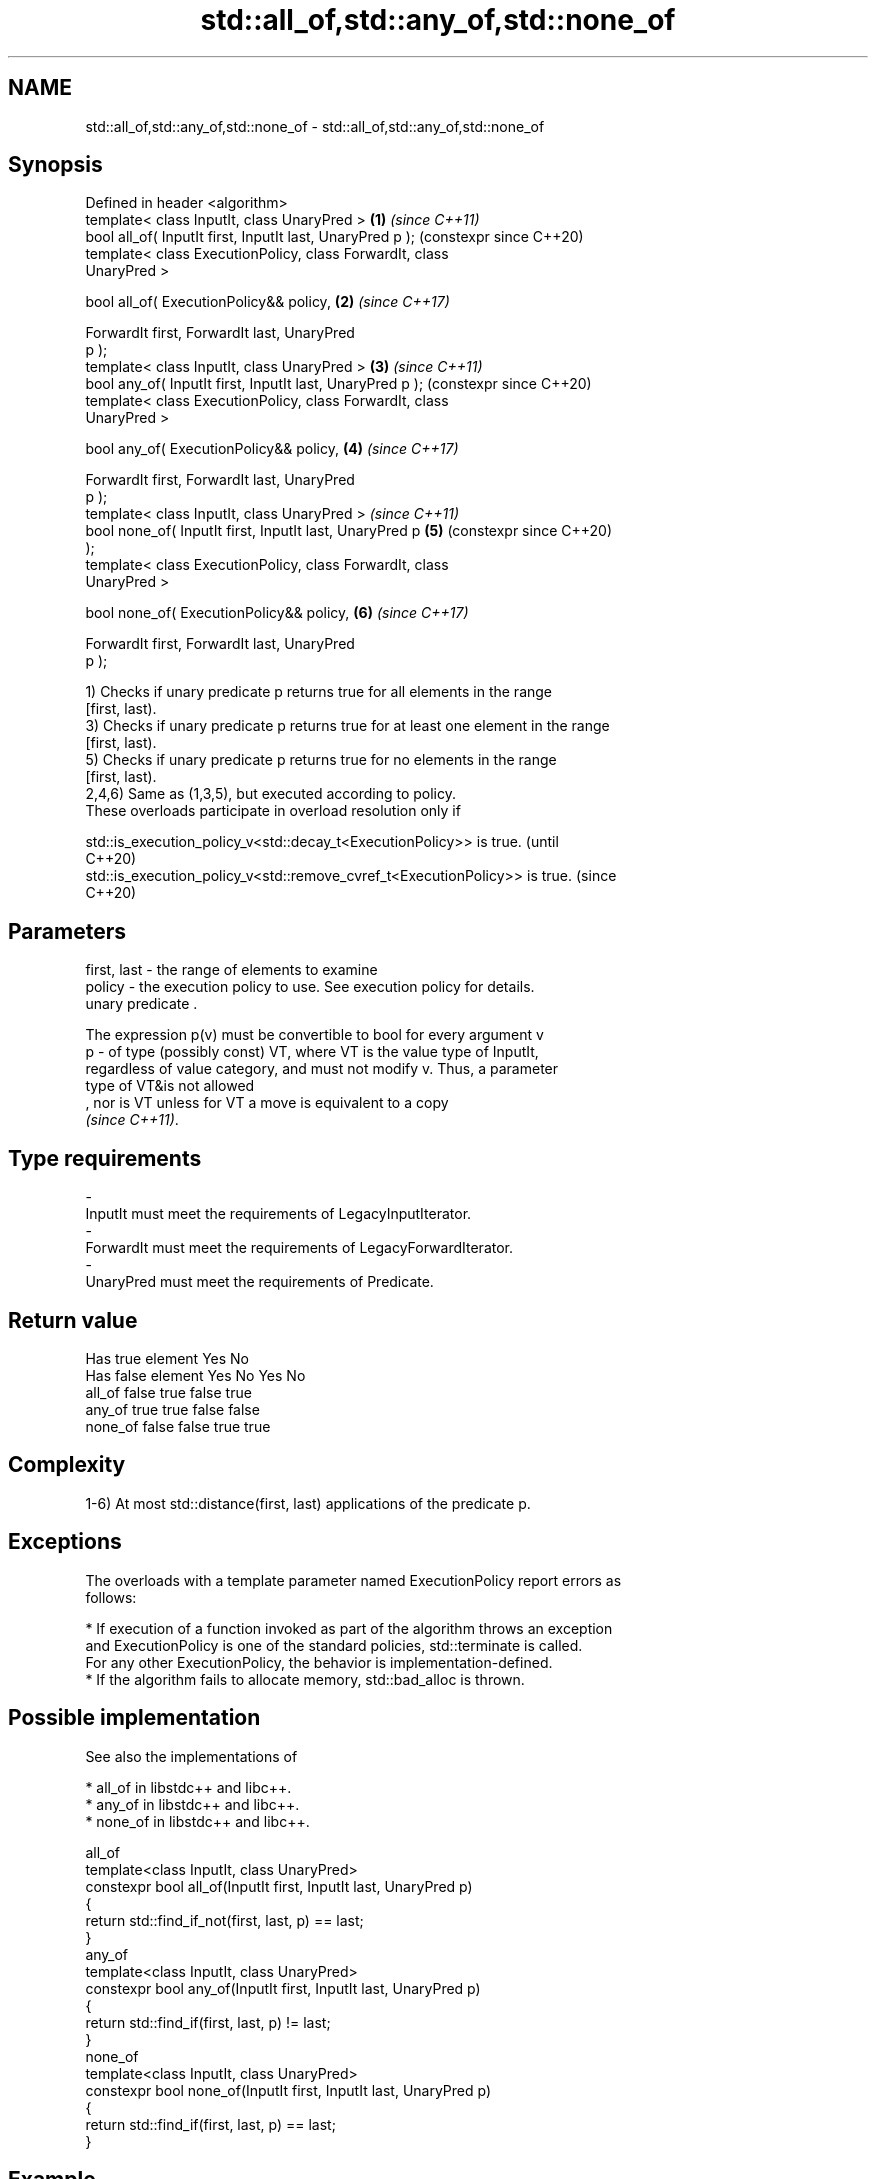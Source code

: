 .TH std::all_of,std::any_of,std::none_of 3 "2024.06.10" "http://cppreference.com" "C++ Standard Libary"
.SH NAME
std::all_of,std::any_of,std::none_of \- std::all_of,std::any_of,std::none_of

.SH Synopsis
   Defined in header <algorithm>
   template< class InputIt, class UnaryPred >               \fB(1)\fP \fI(since C++11)\fP
   bool all_of( InputIt first, InputIt last, UnaryPred p );     (constexpr since C++20)
   template< class ExecutionPolicy, class ForwardIt, class
   UnaryPred >

   bool all_of( ExecutionPolicy&& policy,                   \fB(2)\fP \fI(since C++17)\fP

                ForwardIt first, ForwardIt last, UnaryPred
   p );
   template< class InputIt, class UnaryPred >               \fB(3)\fP \fI(since C++11)\fP
   bool any_of( InputIt first, InputIt last, UnaryPred p );     (constexpr since C++20)
   template< class ExecutionPolicy, class ForwardIt, class
   UnaryPred >

   bool any_of( ExecutionPolicy&& policy,                   \fB(4)\fP \fI(since C++17)\fP

                ForwardIt first, ForwardIt last, UnaryPred
   p );
   template< class InputIt, class UnaryPred >                   \fI(since C++11)\fP
   bool none_of( InputIt first, InputIt last, UnaryPred p   \fB(5)\fP (constexpr since C++20)
   );
   template< class ExecutionPolicy, class ForwardIt, class
   UnaryPred >

   bool none_of( ExecutionPolicy&& policy,                  \fB(6)\fP \fI(since C++17)\fP

                 ForwardIt first, ForwardIt last, UnaryPred
   p );

   1) Checks if unary predicate p returns true for all elements in the range
   [first, last).
   3) Checks if unary predicate p returns true for at least one element in the range
   [first, last).
   5) Checks if unary predicate p returns true for no elements in the range
   [first, last).
   2,4,6) Same as (1,3,5), but executed according to policy.
   These overloads participate in overload resolution only if

   std::is_execution_policy_v<std::decay_t<ExecutionPolicy>> is true.        (until
                                                                             C++20)
   std::is_execution_policy_v<std::remove_cvref_t<ExecutionPolicy>> is true. (since
                                                                             C++20)

.SH Parameters

   first, last - the range of elements to examine
   policy      - the execution policy to use. See execution policy for details.
                 unary predicate .

                 The expression p(v) must be convertible to bool for every argument v
   p           - of type (possibly const) VT, where VT is the value type of InputIt,
                 regardless of value category, and must not modify v. Thus, a parameter
                 type of VT&is not allowed
                 , nor is VT unless for VT a move is equivalent to a copy
                 \fI(since C++11)\fP.
.SH Type requirements
   -
   InputIt must meet the requirements of LegacyInputIterator.
   -
   ForwardIt must meet the requirements of LegacyForwardIterator.
   -
   UnaryPred must meet the requirements of Predicate.

.SH Return value

                Has true element           Yes                 No
                Has false element     Yes       No        Yes       No
               all_of              false     true      false     true
               any_of              true      true        false     false
               none_of               false     false   true      true

.SH Complexity

   1-6) At most std::distance(first, last) applications of the predicate p.

.SH Exceptions

   The overloads with a template parameter named ExecutionPolicy report errors as
   follows:

     * If execution of a function invoked as part of the algorithm throws an exception
       and ExecutionPolicy is one of the standard policies, std::terminate is called.
       For any other ExecutionPolicy, the behavior is implementation-defined.
     * If the algorithm fails to allocate memory, std::bad_alloc is thrown.

.SH Possible implementation

   See also the implementations of

     * all_of in libstdc++ and libc++.
     * any_of in libstdc++ and libc++.
     * none_of in libstdc++ and libc++.

                                all_of
   template<class InputIt, class UnaryPred>
   constexpr bool all_of(InputIt first, InputIt last, UnaryPred p)
   {
       return std::find_if_not(first, last, p) == last;
   }
                                any_of
   template<class InputIt, class UnaryPred>
   constexpr bool any_of(InputIt first, InputIt last, UnaryPred p)
   {
       return std::find_if(first, last, p) != last;
   }
                               none_of
   template<class InputIt, class UnaryPred>
   constexpr bool none_of(InputIt first, InputIt last, UnaryPred p)
   {
       return std::find_if(first, last, p) == last;
   }

.SH Example


// Run this code

 #include <algorithm>
 #include <functional>
 #include <iostream>
 #include <iterator>
 #include <numeric>
 #include <vector>

 int main()
 {
     std::vector<int> v(10, 2);
     std::partial_sum(v.cbegin(), v.cend(), v.begin());
     std::cout << "Among the numbers: ";
     std::copy(v.cbegin(), v.cend(), std::ostream_iterator<int>(std::cout, " "));
     std::cout << '\\n';

     if (std::all_of(v.cbegin(), v.cend(), [](int i) { return i % 2 == 0; }))
         std::cout << "All numbers are even\\n";

     if (std::none_of(v.cbegin(), v.cend(), std::bind(std::modulus<>(),
                                                      std::placeholders::_1, 2)))
         std::cout << "None of them are odd\\n";

     struct DivisibleBy
     {
         const int d;
         DivisibleBy(int n) : d(n) {}
         bool operator()(int n) const { return n % d == 0; }
     };

     if (std::any_of(v.cbegin(), v.cend(), DivisibleBy(7)))
         std::cout << "At least one number is divisible by 7\\n";
 }

.SH Output:

 Among the numbers: 2 4 6 8 10 12 14 16 18 20
 All numbers are even
 None of them are odd
 At least one number is divisible by 7

.SH See also

   ranges::all_of
   ranges::any_of  checks if a predicate is true for all, any or none of the elements
   ranges::none_of in a range
   (C++20)         (niebloid)
   (C++20)
   (C++20)
